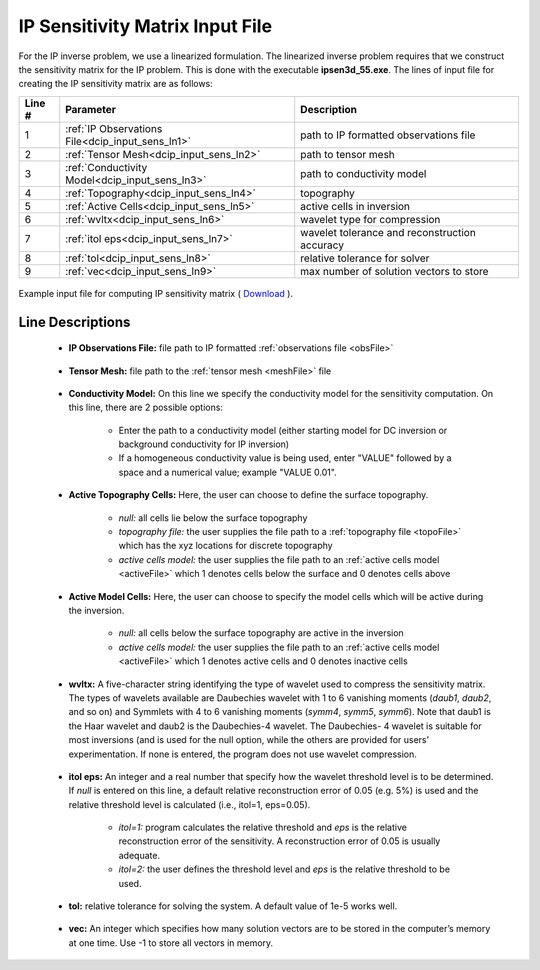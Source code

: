 .. _dcip_input_sens:

IP Sensitivity Matrix Input File
================================

For the IP inverse problem, we use a linearized formulation. The linearized inverse problem requires that we construct the sensitivity matrix for the IP problem. This is done with the executable **ipsen3d_55.exe**. The lines of input file for creating the IP sensitivity matrix are as follows:

.. tabularcolumns:: |L|C|C|

+--------+----------------------------------------------------+---------------------------------------------------------+
| Line # | Parameter                                          | Description                                             |
+========+====================================================+=========================================================+
| 1      | :ref:`IP Observations File<dcip_input_sens_ln1>`   | path to IP formatted observations file                  |
+--------+----------------------------------------------------+---------------------------------------------------------+
| 2      | :ref:`Tensor Mesh<dcip_input_sens_ln2>`            | path to tensor mesh                                     |
+--------+----------------------------------------------------+---------------------------------------------------------+
| 3      | :ref:`Conductivity Model<dcip_input_sens_ln3>`     | path to conductivity model                              |
+--------+----------------------------------------------------+---------------------------------------------------------+
| 4      | :ref:`Topography<dcip_input_sens_ln4>`             | topography                                              |
+--------+----------------------------------------------------+---------------------------------------------------------+
| 5      | :ref:`Active Cells<dcip_input_sens_ln5>`           | active cells in inversion                               |
+--------+----------------------------------------------------+---------------------------------------------------------+
| 6      | :ref:`wvltx<dcip_input_sens_ln6>`                  | wavelet type for compression                            |
+--------+----------------------------------------------------+---------------------------------------------------------+
| 7      | :ref:`itol eps<dcip_input_sens_ln7>`               | wavelet tolerance and reconstruction accuracy           |
+--------+----------------------------------------------------+---------------------------------------------------------+
| 8      | :ref:`tol<dcip_input_sens_ln8>`                    | relative tolerance for solver                           |
+--------+----------------------------------------------------+---------------------------------------------------------+
| 9      | :ref:`vec<dcip_input_sens_ln9>`                    | max number of solution vectors to store                 |
+--------+----------------------------------------------------+---------------------------------------------------------+


.. figure:: ./images/create_ip_sens_input.png
    :align: center
    :width: 700

    Example input file for computing IP sensitivity matrix ( `Download <https://github.com/ubcgif/dcip3d/raw/master/assets/dcip_input/ip_sens.inp>`__ ).


.. _dcip_input_sens_lines:

Line Descriptions
^^^^^^^^^^^^^^^^^

.. _dcip_input_sens_ln1:

    - **IP Observations File:** file path to IP formatted :ref:`observations file <obsFile>`

.. _dcip_input_sens_ln2:

    - **Tensor Mesh:** file path to the :ref:`tensor mesh <meshFile>` file

.. _dcip_input_sens_ln3:

    - **Conductivity Model:** On this line we specify the conductivity model for the sensitivity computation. On this line, there are 2 possible options:

        - Enter the path to a conductivity model (either starting model for DC inversion or background conductivity for IP inversion)
        - If a homogeneous conductivity value is being used, enter "VALUE" followed by a space and a numerical value; example "VALUE 0.01".

.. _dcip_input_sens_ln4:

    - **Active Topography Cells:** Here, the user can choose to define the surface topography.

        - *null:* all cells lie below the surface topography
        - *topography file:* the user supplies the file path to a :ref:`topography file <topoFile>` which has the xyz locations for discrete topography
        - *active cells model:* the user supplies the file path to an :ref:`active cells model <activeFile>` which 1 denotes cells below the surface and 0 denotes cells above

.. _dcip_input_sens_ln5:

    - **Active Model Cells:** Here, the user can choose to specify the model cells which will be active during the inversion.

        - *null:* all cells below the surface topography are active in the inversion
        - *active cells model:* the user supplies the file path to an :ref:`active cells model <activeFile>` which 1 denotes active cells and 0 denotes inactive cells

.. _dcip_input_sens_ln6:

    - **wvltx:** A five-character string identifying the type of wavelet used to compress the sensitivity matrix. The types of wavelets available are Daubechies wavelet with 1 to 6 vanishing moments (*daub1*, *daub2*, and so on) and Symmlets with 4 to 6 vanishing moments (*symm4*, *symm5*, *symm6*). Note that daub1 is the Haar wavelet and daub2 is the Daubechies-4 wavelet. The Daubechies- 4 wavelet is suitable for most inversions (and is used for the null option, while the others are provided for users’ experimentation. If none is entered, the program does not use wavelet compression.

.. _dcip_input_sens_ln7:

    - **itol eps:** An integer and a real number that specify how the wavelet threshold level is to be determined. If *null* is entered on this line, a default relative reconstruction error of 0.05 (e.g. 5%) is used and the relative threshold level is calculated (i.e., itol=1, eps=0.05).

        - *itol=1:* program calculates the relative threshold and *eps* is the relative reconstruction error of the sensitivity. A reconstruction error of 0.05 is usually adequate.
        - *itol=2:* the user defines the threshold level and *eps* is the relative threshold to be used. 

.. _dcip_input_sens_ln8:

    - **tol:** relative tolerance for solving the system. A default value of 1e-5 works well.

.. _dcip_input_sens_ln9:

    - **vec:** An integer which specifies how many solution vectors are to be stored in the computer’s memory at one time. Use -1 to store all vectors in memory.

